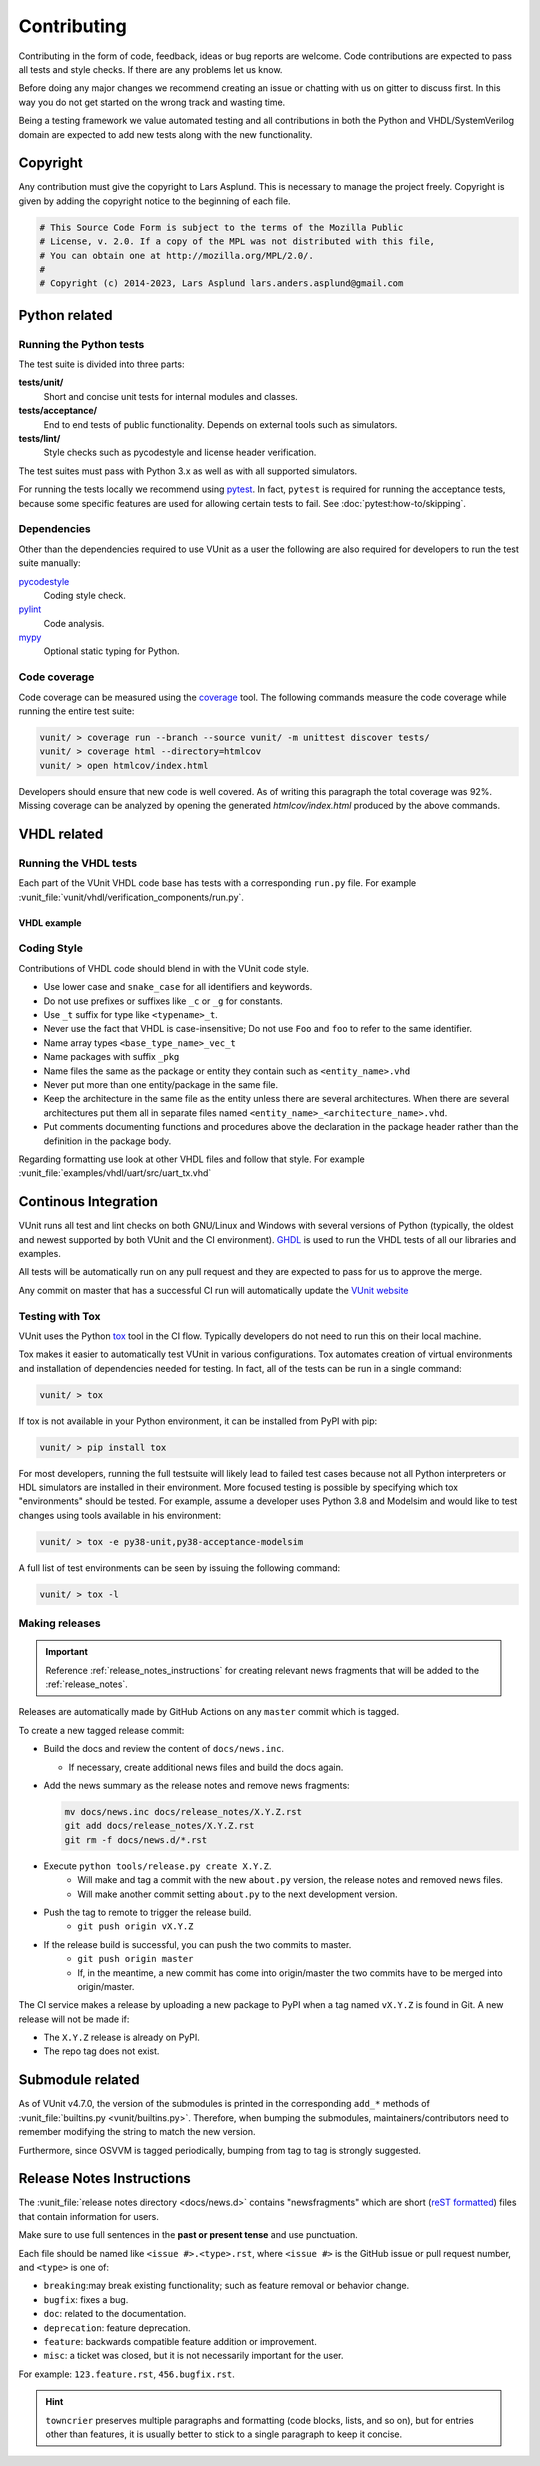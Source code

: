Contributing
============
Contributing in the form of code, feedback, ideas or bug reports are
welcome. Code contributions are expected to pass all tests and style
checks. If there are any problems let us know.

Before doing any major changes we recommend creating an issue or
chatting with us on gitter to discuss first. In this way you do not
get started on the wrong track and wasting time.

Being a testing framework we value automated testing and all
contributions in both the Python and VHDL/SystemVerilog domain are
expected to add new tests along with the new functionality.

Copyright
---------
Any contribution must give the copyright to Lars Asplund.
This is necessary to manage the project freely.
Copyright is given by adding the copyright notice to the beginning of each file.

.. code-block:: python

   # This Source Code Form is subject to the terms of the Mozilla Public
   # License, v. 2.0. If a copy of the MPL was not distributed with this file,
   # You can obtain one at http://mozilla.org/MPL/2.0/.
   #
   # Copyright (c) 2014-2023, Lars Asplund lars.anders.asplund@gmail.com


Python related
--------------

Running the Python tests
~~~~~~~~~~~~~~~~~~~~~~~~

The test suite is divided into three parts:

**tests/unit/**
   Short and concise unit tests for internal modules and classes.

**tests/acceptance/**
   End to end tests of public functionality. Depends on external tools
   such as simulators.

**tests/lint/**
   Style checks such as pycodestyle and license header verification.

The test suites must pass with Python 3.x as well as with all supported simulators.

For running the tests locally we recommend using `pytest <https://pypi.python.org/pypi/pytest>`__.
In fact, ``pytest`` is required for running the acceptance tests, because some specific features are used for allowing
certain tests to fail.
See :doc:`pytest:how-to/skipping`.

.. code-block:: shell
   :caption: Example of running all unit tests

   pytest tests/unit/

Dependencies
~~~~~~~~~~~~

Other than the dependencies required to use VUnit as a user the
following are also required for developers to run the test suite manually:

`pycodestyle <https://pypi.python.org/pypi/pycodestyle>`__
   Coding style check.

`pylint <https://pypi.python.org/pypi/pylint>`__
   Code analysis.

`mypy <http://www.mypy-lang.org/>`__
   Optional static typing for Python.

Code coverage
~~~~~~~~~~~~~

Code coverage can be measured using the
`coverage <https://pypi.python.org/pypi/coverage>`__ tool. The following
commands measure the code coverage while running the entire test suite:

.. code:: console

    vunit/ > coverage run --branch --source vunit/ -m unittest discover tests/
    vunit/ > coverage html --directory=htmlcov
    vunit/ > open htmlcov/index.html

Developers should ensure that new code is well covered. As of writing
this paragraph the total coverage was 92%. Missing coverage can be
analyzed by opening the generated *htmlcov/index.html* produced by the
above commands.

VHDL related
------------

Running the VHDL tests
~~~~~~~~~~~~~~~~~~~~~~
Each part of the VUnit VHDL code base has tests with a corresponding ``run.py`` file.
For example :vunit_file:`vunit/vhdl/verification_components/run.py`.

VHDL example
''''''''''''
.. code-block:: shell
   :caption: Example of running all verification component tests

   python vunit/vhdl/verification_components/run.py


Coding Style
~~~~~~~~~~~~
Contributions of VHDL code should blend in with the VUnit code style.

- Use lower case and ``snake_case`` for all identifiers and keywords.
- Do not use prefixes or suffixes like ``_c`` or ``_g`` for constants.
- Use ``_t`` suffix for type like ``<typename>_t``.
- Never use the fact that VHDL is case-insensitive; Do not use ``Foo``
  and ``foo`` to refer to the same identifier.
- Name array types ``<base_type_name>_vec_t``
- Name packages with suffix ``_pkg``
- Name files the same as the package or entity they contain such as ``<entity_name>.vhd``
- Never put more than one entity/package in the same file.
- Keep the architecture in the same file as the entity unless there
  are several architectures. When there are several architectures put
  them all in separate files named
  ``<entity_name>_<architecture_name>.vhd``.
- Put comments documenting functions and procedures above the
  declaration in the package header rather than the definition in the
  package body.

Regarding formatting use look at other VHDL files and follow that
style. For example :vunit_file:`examples/vhdl/uart/src/uart_tx.vhd`


Continous Integration
---------------------
VUnit runs all test and lint checks on both GNU/Linux and Windows
with several versions of Python (typically, the oldest and newest
supported by both VUnit and the CI environment). `GHDL <https://github.com/ghdl/ghdl>`_
is used to run the VHDL tests of all our libraries and examples.

All tests will be automatically run on any pull request and they are
expected to pass for us to approve the merge.

Any commit on master that has a successful CI run will automatically
update the `VUnit website <https://vunit.github.io>`__

Testing with Tox
~~~~~~~~~~~~~~~~
VUnit uses the Python `tox <http://tox.readthedocs.org/>`__ tool in
the CI flow. Typically developers do not need to run this on their
local machine.

Tox makes it easier to automatically test VUnit in various
configurations. Tox automates creation of virtual environments and
installation of dependencies needed for testing. In fact, all of the
tests can be run in a single command:

.. code-block:: console

    vunit/ > tox

If tox is not available in your Python environment, it can be installed from
PyPI with pip:

.. code-block:: console

    vunit/ > pip install tox

For most developers, running the full testsuite will likely lead to failed test
cases because not all Python interpreters or HDL simulators are installed in
their environment. More focused testing is possible by specifying which tox
"environments" should be tested. For example, assume a developer uses Python 3.8
and Modelsim and would like to test changes using tools available in his
environment:

.. code-block:: console

    vunit/ > tox -e py38-unit,py38-acceptance-modelsim

A full list of test environments can be seen by issuing the following command:

.. code-block:: console

    vunit/ > tox -l


Making releases
~~~~~~~~~~~~~~~

.. IMPORTANT::
  Reference :ref:`release_notes_instructions` for creating relevant news fragments that will be added to the :ref:`release_notes`.

Releases are automatically made by GitHub Actions on any ``master`` commit which is tagged.

To create a new tagged release commit:

- Build the docs and review the content of ``docs/news.inc``.

  - If necessary, create additional news files and build the docs again.

- Add the news summary as the release notes and remove news fragments:

  .. code-block:: python

     mv docs/news.inc docs/release_notes/X.Y.Z.rst
     git add docs/release_notes/X.Y.Z.rst
     git rm -f docs/news.d/*.rst

- Execute ``python tools/release.py create X.Y.Z``.
   - Will make and tag a commit with the new ``about.py`` version, the release notes and removed news files.
   - Will make another commit setting ``about.py`` to the next development version.

- Push the tag to remote to trigger the release build.
   - ``git push origin vX.Y.Z``

- If the release build is successful, you can push the two commits to master.
   - ``git push origin master``
   - If, in the meantime, a new commit has come into origin/master the two commits have to be merged into origin/master.

The CI service makes a release by uploading a new package to PyPI when a tag named ``vX.Y.Z`` is found in Git.
A new release will not be made if:

- The ``X.Y.Z`` release is already on PyPI.
- The repo tag does not exist.

Submodule related
-----------------

As of VUnit v4.7.0, the version of the submodules is printed in the corresponding ``add_*`` methods of
:vunit_file:`builtins.py <vunit/builtins.py>`.
Therefore, when bumping the submodules, maintainers/contributors need to remember modifying the string to match the new
version.

Furthermore, since OSVVM is tagged periodically, bumping from tag to tag is strongly suggested.

.. _release_notes_instructions:

Release Notes Instructions
--------------------------

The :vunit_file:`release notes directory <docs/news.d>` contains "newsfragments" which
are short (`reST formatted
<https://www.sphinx-doc.org/en/master/usage/restructuredtext/basics.html>`_) files that
contain information for users.

Make sure to use full sentences in the **past or present tense** and use punctuation.

Each file should be named like ``<issue #>.<type>.rst``, where ``<issue #>`` is the
GitHub issue or pull request number, and ``<type>`` is one of:

* ``breaking``:may break existing functionality; such as feature removal or behavior change.
* ``bugfix``: fixes a bug.
* ``doc``: related to the documentation.
* ``deprecation``: feature deprecation.
* ``feature``: backwards compatible feature addition or improvement.
* ``misc``: a ticket was closed, but it is not necessarily important for the user.

For example: ``123.feature.rst``, ``456.bugfix.rst``.

.. HINT::
  ``towncrier`` preserves multiple paragraphs and formatting
  (code blocks, lists, and so on), but for entries other than features, it is usually better to stick
  to a single paragraph to keep it concise.
